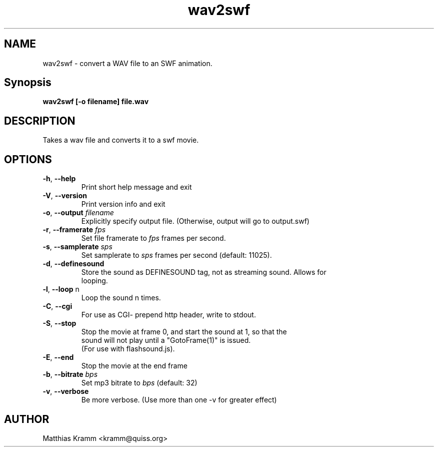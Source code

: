 .TH wav2swf "1" "February 2012" "wav2swf" "swftools"
.SH NAME
wav2swf \- convert a WAV file to an SWF animation.

.SH Synopsis
.B wav2swf [\-o filename] file.wav

.SH DESCRIPTION
Takes a wav file and converts it to a swf movie.

.SH OPTIONS
.TP
\fB\-h\fR, \fB\-\-help\fR 
    Print short help message and exit
.TP
\fB\-V\fR, \fB\-\-version\fR 
    Print version info and exit
.TP
\fB\-o\fR, \fB\-\-output\fR \fIfilename\fR
    Explicitly specify output file. (Otherwise, output will go to output.swf)
.TP
\fB\-r\fR, \fB\-\-framerate\fR \fIfps\fR
    Set file framerate to \fIfps\fR frames per second.
.TP
\fB\-s\fR, \fB\-\-samplerate\fR \fIsps\fR
    Set samplerate to \fIsps\fR frames per second (default: 11025).
.TP
\fB\-d\fR, \fB\-\-definesound\fR 
    Store the sound as DEFINESOUND tag, not as streaming sound. Allows for
    looping.
.TP
\fB\-l\fR, \fB\-\-loop\fR n
    Loop the sound n times.
.TP
\fB\-C\fR, \fB\-\-cgi\fR 
    For use as CGI- prepend http header, write to stdout.
.TP
\fB\-S\fR, \fB\-\-stop\fR 
    Stop the movie at frame 0, and start the sound at 1, so that the
    sound will not play until a "GotoFrame(1)" is issued.
    (For use with flashsound.js).
.TP
\fB\-E\fR, \fB\-\-end\fR 
    Stop the movie at the end frame
.TP
\fB\-b\fR, \fB\-\-bitrate\fR \fIbps\fR
    Set mp3 bitrate to \fIbps\fR (default: 32)
.TP
\fB\-v\fR, \fB\-\-verbose\fR 
    Be more verbose. (Use more than one -v for greater effect)
.SH AUTHOR

Matthias Kramm <kramm@quiss.org>
